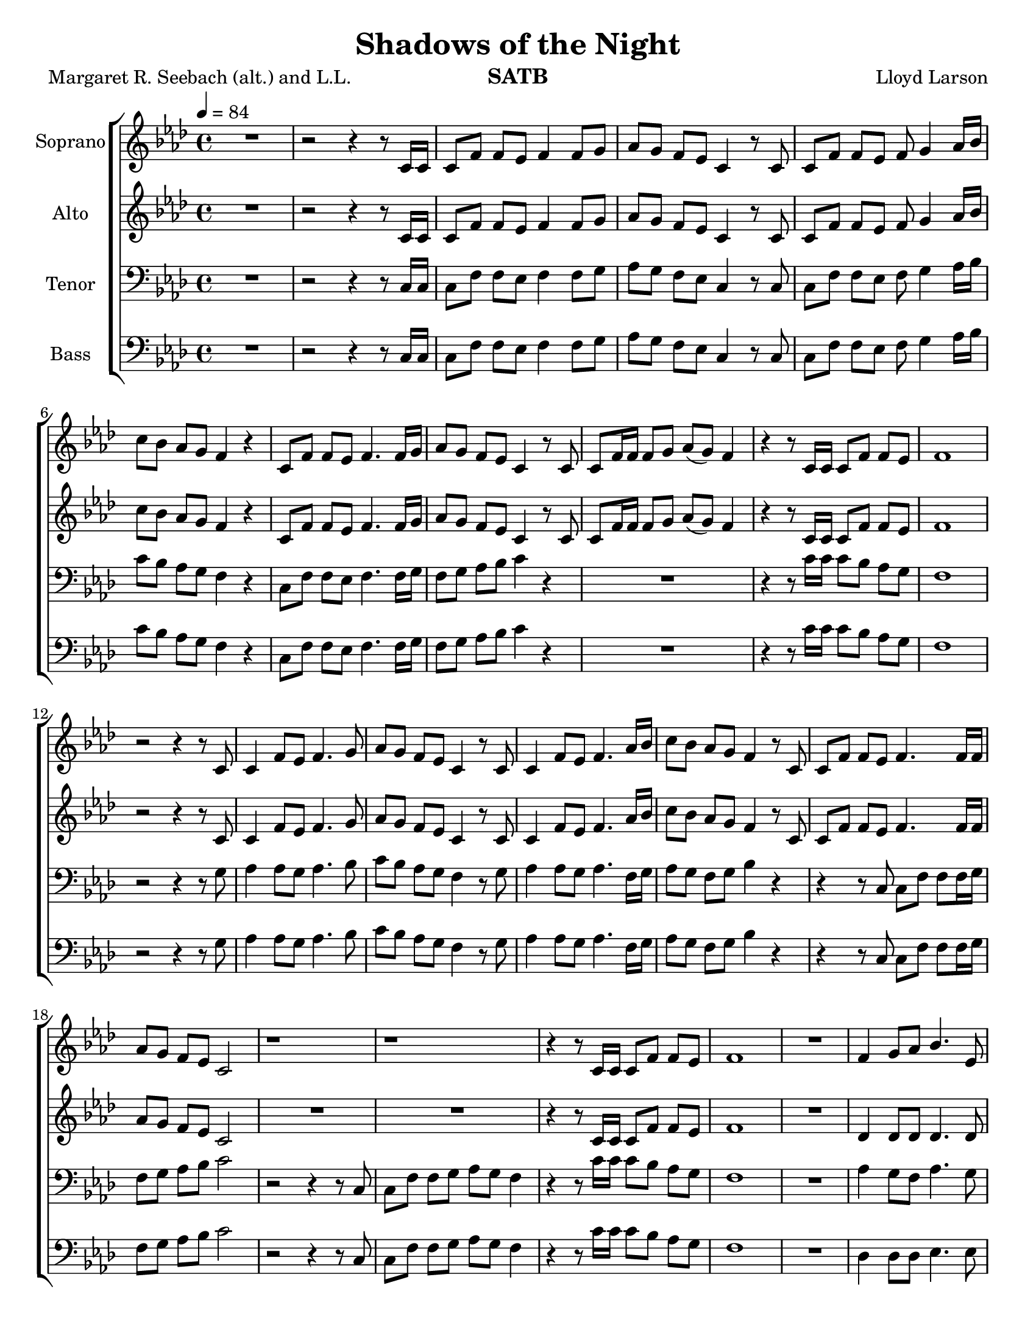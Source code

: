 \version "2.19.35"
\language "english"

\header {
  title = "Shadows of the Night"
  composer = "Lloyd Larson"
  poet = "Margaret R. Seebach (alt.) and L.L."
  instrument = "SATB"
}

\paper {
 #(set-paper-size "letter")
  bottom-margin = 10\mm
  ragged-bottom = ##f
}

\layout {
  \context {
    \Voice
    \consists "Melody_engraver"
    \override Stem #'neutral-direction = #'()
  }
}

global = {
  \key af \major
  \time 4/4
  \tempo 4=84
  \set Timing.beamExceptions = #'()
  \set Timing.baseMoment = #(ly:make-moment 1/4)
  \set Timing.beatStructure = #'(1 1 1 1)
}

soprano = \relative c' {
  \global
 R1 r2 r4 r8 c16 c c8 f f ef f4 f8 g |
 %4
 af8 g f ef c4 r8 c c f f ef f g4 af16 bf |
 %6
 c8 bf af g f4 r c8 f f ef f4. f16 g |
 %8
 af8 g f ef c4 r8 c c f16 f f8 g af (g) f4 |
 %10
 r4 r8 c16 c c8 f f ef f1 r2 r4 r8 c |
 %13
 c4 f8 ef f4. g8 af g f ef c4 r8 c |
 %15
 c4 f8 ef f4. af16 bf c8 bf af g f4 r8 c |
 %17
 c8 f f ef f4. f16 f af8 g f ef c2 |
 %19
 r1 r1 r4 r8 c16 c c8 f f ef |
 %22
 f1 R1 f4 g8 af bf4. ef,8 |
 %25
 df'4 c8 bf c4 r f, g8 af g4. bf8 |
 %27
 af8 g af bf c4 r c df8 c bf4. ef,8 |
 %29
 ef'8 df c bf af4. r8 df,4 ef8 f ef4 af |
 %31
 af8 c bf af bf4. r8 df,4 ef8 f ef4 af af c bf g |
 %34
 f1 r2 r4 r8 c c f f ef f4. f16 g |
 %37
 af8 g f ef c4 r R1 |
 %39
 r2 r4 r8  c c f f g af g f4 |
 %41
 r4 r8 c16 c c8 f f ef f1~ f |
 \bar "|"

}

alto = \relative c' {
  \global
  R1 r2 r4 r8 c16 c c8 f f ef f4 f8 g |
 %4
 af8 g f ef c4 r8 c c f f ef f g4 af16 bf |
 %6
 c8 bf af g f4 r c8 f f ef f4. f16 g |
 %8
 af8 g f ef c4 r8 c c f16 f f8 g af (g) f4 |
 %10
 r4 r8 c16 c c8 f f ef f1 r2 r4 r8 c |
 %13
 c4 f8 ef f4. g8 af g f ef c4 r8 c |
 %15
 c4 f8 ef f4. af16 bf c8 bf af g f4 r8 c |
 %17
 c8 f f ef f4. f16 f af8 g f ef c2 |
 %19
R1*2 r4 r8 c16 c c8 f f ef |
 %22
 f1 R1 df4 df 8 df df4. df8 |
 %25
 f4 ef8 ef ef4 r df4 ef8 f f4 e |
 %27
 f8 f f f f4 r f f8 f f4. ef8 |
 %29
 ef8 ef ef ef ef4 (df8) r df4 ef8 df c4 ef |
 %31
 f8 f f f af4 (g8) r df4 df8 df c4 ef df df f e |
 %34
 f1 r2 r4 r8  c c f f ef f4. f16 g |
 %37
 af8 g f ef c4 r R1 |
 %39
 r2 r4 r8 c af c c ef f ef c4 |
 %41
  r4 r8 c16 c c8 f f ef f1~ f |
 \bar "|"
 }

tenor = \relative c {
  \global
  R1 r2 r4 r8 c16 c c8 f f ef f4 f8 g |
 %4
 af8 g f ef c4 r8 c c f f ef f g4 af16 bf |
 %6
 c8 bf af g f4 r c8 f f ef f4. f16 g |
%8
f8 g af bf c4 r R1 |
%10
r4 r8 c16 c c8 bf af g f1 r2 r4 r8 g |
%13
af4 af8 g af4. bf8 c bf af g f4 r8 g |
%15
af4 af8 g af4. f16 g af8 g f g bf4 r |
%17
r4 r8 c,8 c f f f16 g f8 g af bf c2 |
%19
r2 r4 r8 c,8 c f f g af g f4 r4 r8 c'16 c c8 bf af g |
%22
f1 R1 af4 g8 f af4. g8 |
%25
af4 af8 g af4 r af bf8 af bf4 bf |
%27
c8 bf c g af4 r af bf8 af g4. g8 |
%29
af8 af af g g4 ( f8 ) r f4 g8 af g4 af|
%31
af8 af g af df4. r8 bf4 bf8 bf bf4 af f af g8 (af) bf4 |
%34
c1 R1*2 |
%37
r2 r4 r8 c,8 c f f ef f4 r8 f16 g |
%39
af8 g f ef c4 r8 c f af af bf c bf af4  |
%41
r4 r8 c16 c c8 bf af g f1~ f\fermata
\bar "|"


}

bass = \relative c {
  \global
R1 r2 r4 r8 c16 c c8 f f ef f4 f8 g |
 %4
 af8 g f ef c4 r8 c c f f ef f g4 af16 bf |
 %6
 c8 bf af g f4 r c8 f f ef f4. f16 g |
%8
f8 g af bf c4 r R1 |
%10
r4 r8 c16 c c8 bf af g f1 r2 r4 r8 g |
%13
af4 af8 g af4. bf8 c bf af g f4 r8 g |
%15
af4 af8 g af4. f16 g af8 g f g bf4 r |
%17
r4 r8 c,8 c f f f16 g f8 g af bf c2 |
%19
r2 r4 r8 c,8 c f f g af g f4 r4 r8 c'16 c c8 bf af g |
%22
f1 R1 df4 df8 df ef4. ef8 |
%25
af,4 af8 ef' af4 r df, df8 df c4 c |
%27
f8 f f f ef4 r df df8 df df4. df8 |
%29
c8 c c c df4. r8 bf4 bf8 bf c4 c |
%31
df8 df df df ef4. r8 bf' (af) f f ef4 c bf bf c c |
%34
f1 R1*2 |
%37
r2 r4 r8 c8 c f f ef f4 r8 f16 g |
%39
af8 g f ef c4 r8 c df df df df df df df4 |
%41
r4 r8 c'16 c c8 bf af g f1~ f\fermata
\bar "|"


}

verse = \lyricmode {
  % Lyrics follow here.

}

rehearsalMidi = #
(define-music-function
 (parser location name midiInstrument lyrics) (string? string? ly:music?)
 #{
   \unfoldRepeats <<
     \new Staff = "soprano" \new Voice = "soprano" { \soprano }
     \new Staff = "alto" \new Voice = "alto" { \alto }
     \new Staff = "tenor" \new Voice = "tenor" { \tenor }
     \new Staff = "bass" \new Voice = "bass" { \bass }
     \context Staff = $name {
       \set Score.midiMinimumVolume = #0.5
       \set Score.midiMaximumVolume = #0.5
       \set Score.tempoWholesPerMinute = #(ly:make-moment 84 4)
       \set Staff.midiMinimumVolume = #0.8
       \set Staff.midiMaximumVolume = #1.0
       \set Staff.midiInstrument = $midiInstrument
     }
     \new Lyrics \with {
       alignBelowContext = $name
     } \lyricsto $name $lyrics
   >>
 #})

right = \relative c'' {
  \global
  % Music follows here.

}

left = \relative c' {
  \global
  % Music follows here.

}

choirPart = \new ChoirStaff <<
  \new Staff \with {
    midiInstrument = "choir aahs"
    instrumentName = "Soprano"
  } \new Voice = "soprano" \soprano
  \new Lyrics \with {
    \override VerticalAxisGroup #'staff-affinity = #CENTER
  } \lyricsto "soprano" \verse
  \new Staff \with {
    midiInstrument = "choir aahs"
    instrumentName = "Alto"
  } \new Voice = "alto" \alto
  \new Lyrics \with {
    \override VerticalAxisGroup #'staff-affinity = #CENTER
  } \lyricsto "alto" \verse
  \new Staff \with {
    midiInstrument = "choir aahs"
    instrumentName = "Tenor"
  } {
    \clef "bass"
    \new Voice = "tenor" \tenor
  }
  \new Lyrics \with {
    \override VerticalAxisGroup #'staff-affinity = #CENTER
  } \lyricsto "tenor" \verse
  \new Staff \with {
    midiInstrument = "choir aahs"
    instrumentName = "Bass"
  } {
    \clef bass
    \new Voice = "bass" \bass
  }
>>
%{
pianoPart = \new PianoStaff \with {
  instrumentName = "Piano"
} <<
  \new Staff = "right" \with {
    midiInstrument = "acoustic grand"
  } \right
  \new Staff = "left" \with {
    midiInstrument = "acoustic grand"
  } { \clef bass \left }
>>
%}
\score {
  <<
    \choirPart
%    \pianoPart
  >>
  \layout { }
  \midi {
    \tempo 4=100
  }
}

% Rehearsal MIDI files:
\book {
  \bookOutputSuffix "soprano"
  \score {
    \rehearsalMidi "soprano" "soprano sax" \verse
    \midi { }
  }
}

\book {
  \bookOutputSuffix "alto"
  \score {
    \rehearsalMidi "alto" "alto sax" \verse
    \midi { }
  }
}

\book {
  \bookOutputSuffix "tenor"
  \score {
    \rehearsalMidi "tenor" "tenor sax" \verse
    \midi { }
  }
}

\book {
  \bookOutputSuffix "bass"
  \score {
    \rehearsalMidi "bass" "baritone sax" \verse
    \midi { }
  }
}